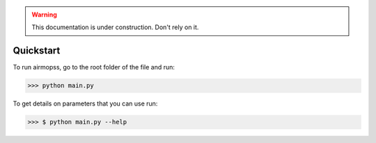 .. warning:: This documentation is under construction. Don't rely on it.

Quickstart
==========

To run airmopss, go to the root folder of the file and run:

>>> python main.py

To get details on parameters that you can use run:

>>> $ python main.py --help






